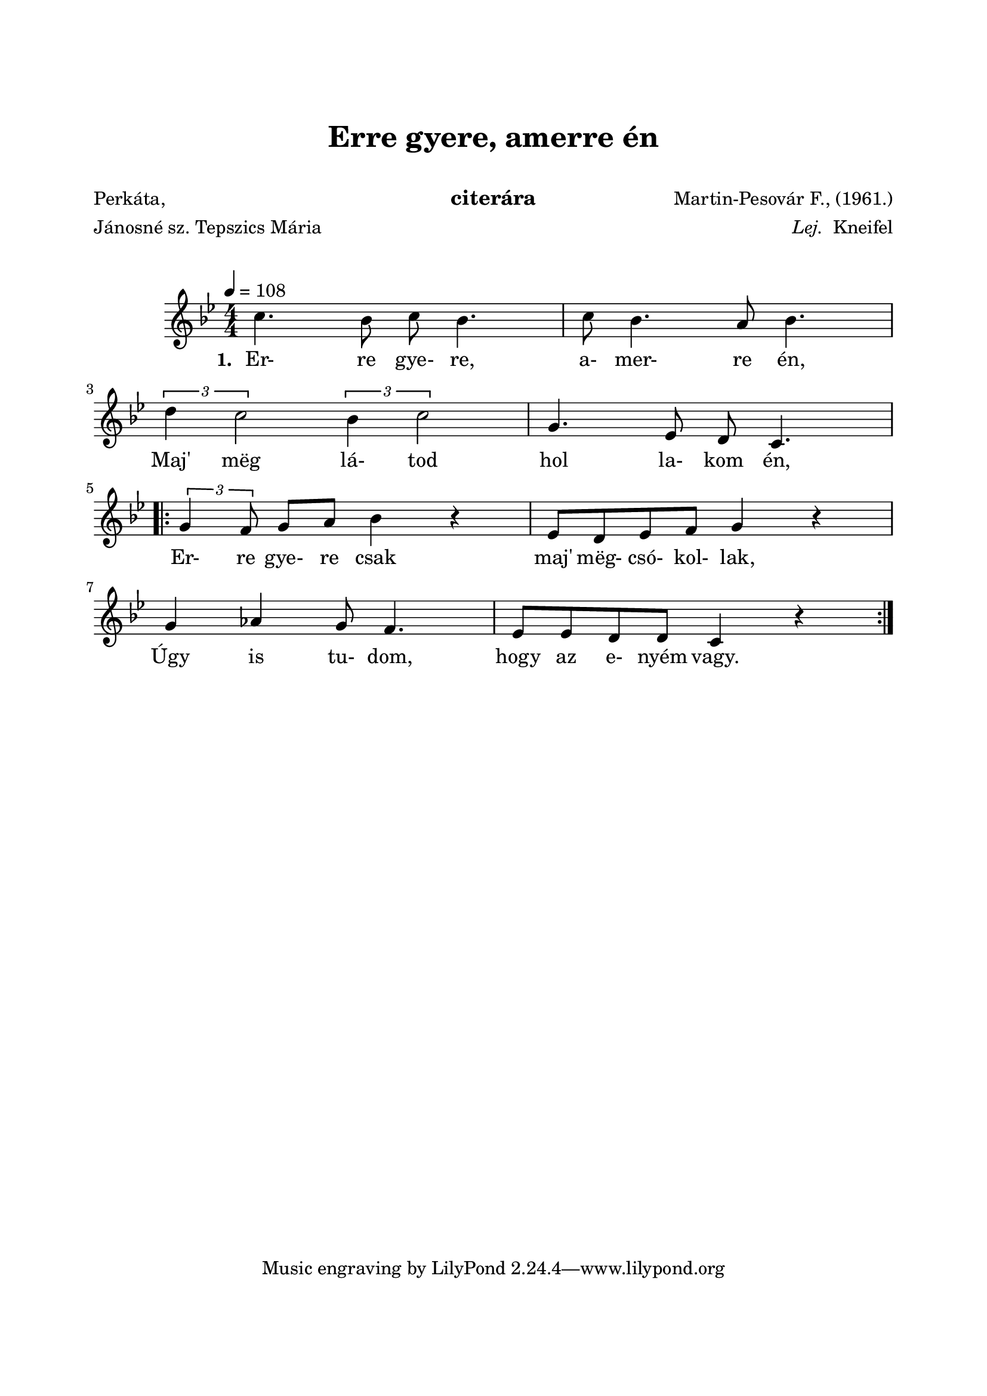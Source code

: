  \version "2.14.2"
\header {
	title = "Erre gyere, amerre én"
	subtitle = " "
	instrument = "citerára"
	poet = \markup \left-column { "Perkáta," "Jánosné sz. Tepszics Mária" }
	composer = \markup \right-column { "Martin-Pesovár F., (1961.)" \line{ \italic{ "Lej."} " Kneifel"} }
}

\paper {
	paper-size= "a4"
        top-margin= 2.5\cm
        bottom-margin= 2.5\cm
        left-margin= 2.0\cm
        right-margin= 2.0\cm
        %line-width= 17\cm
}

\markup { \vspace #1.0 }

\score  {
	<< \transpose g c
	\relative c''' {
		\key d \minor 
		\time 4/4
		\tempo 4=108
%		\tempo \markup {
%			\concat {
%				\smaller \note "4 = 104 - 108"
%			}
%		}
		\numericTimeSignature   
		\override Staff.TimeSignature   #'break-visibility = #end-of-line-invisible
		g4. f8 g f4. | g8 f4. e8 f4. | \break
		\tupletUp \times 2/3 { a4  g2 } \times 2/3 { f4 g2 } | d4. bes8 a8 g4. | \break
		\repeat volta 2 {
			\tupletUp \times 2/3 { d'4 c8 } d8 e f4 r | bes,8 a bes c d4 r | \break
			d4 ees d8 c4. | bes8 bes a a g4 r | \break
		}
  	}

  	\addlyrics {
		\set stanza = #"1. "
		Er- re gye- re, a- mer- re én,
		Maj' mëg lá- tod hol la- kom én,
		Er- re gye- re csak maj' mëg- csó- kol- lak,
		Úgy is tu- dom, hogy az e- nyém vagy.
	} >>
	
	\layout{}
	\midi{}
}


